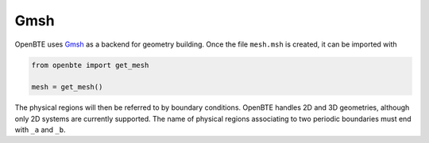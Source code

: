 Gmsh
==========

OpenBTE uses `Gmsh <https://gmsh.info/>`_  as a backend for geometry building. Once the file ``mesh.msh`` is created, it can be imported with

.. code-block:: python

 from openbte import get_mesh

 mesh = get_mesh()

The physical regions will then be referred to by boundary conditions. OpenBTE handles 2D and 3D geometries, although only 2D systems are currently supported. The name of physical regions associating to two periodic boundaries must end with ``_a`` and ``_b``. 

